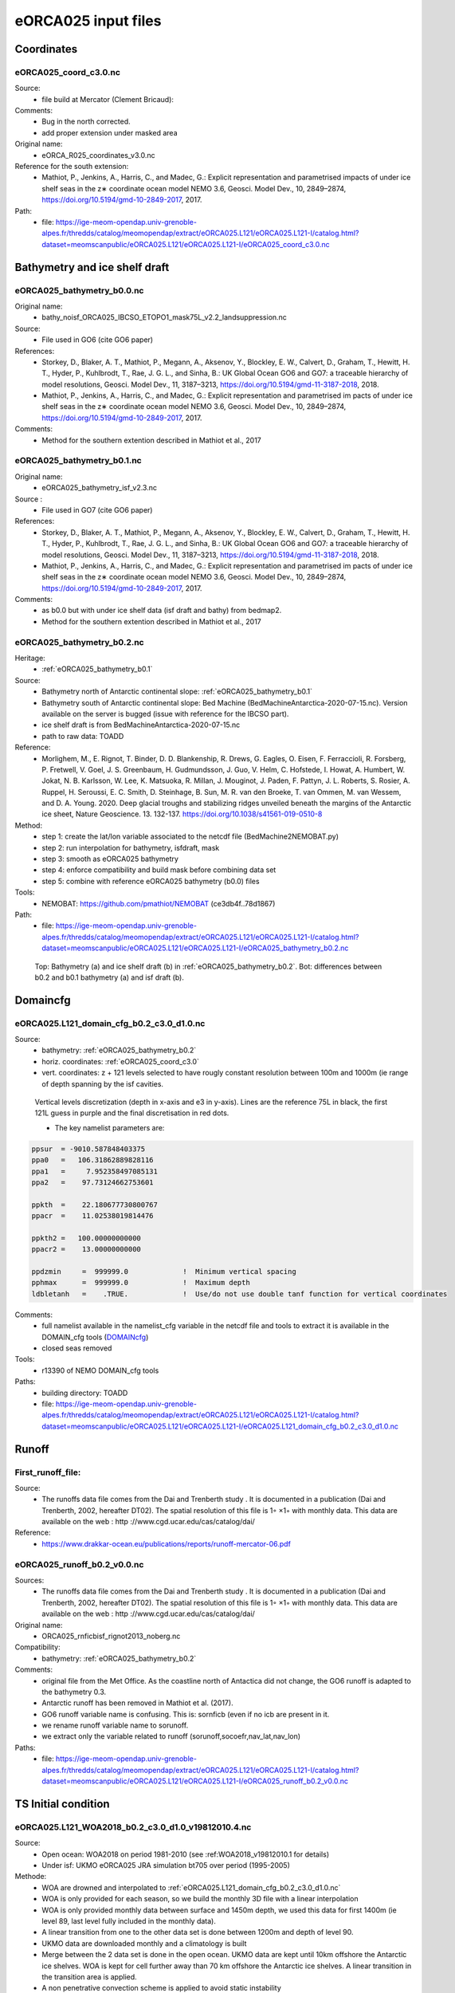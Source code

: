 ********************
eORCA025 input files
********************

Coordinates
===========

.. _eORCA025_coord_c3.0:

eORCA025_coord_c3.0.nc
----------------------

Source:
   - file build at Mercator (Clement Bricaud):
Comments:
   - Bug in the north corrected.
   - add proper extension under masked area
Original name:
   - eORCA_R025_coordinates_v3.0.nc
Reference for the south extension:
   - Mathiot, P., Jenkins, A., Harris, C., and Madec, G.: Explicit representation and parametrised impacts of under ice shelf seas in the z∗ coordinate ocean model NEMO 3.6, Geosci. Model Dev., 10, 2849–2874, https://doi.org/10.5194/gmd-10-2849-2017, 2017.
Path:
   - file: https://ige-meom-opendap.univ-grenoble-alpes.fr/thredds/catalog/meomopendap/extract/eORCA025.L121/eORCA025.L121-I/catalog.html?dataset=meomscanpublic/eORCA025.L121/eORCA025.L121-I/eORCA025_coord_c3.0.nc

Bathymetry and ice shelf draft
==============================

.. _eORCA025_bathymetry_b0.0:

eORCA025_bathymetry_b0.0.nc
---------------------------
Original name:
   - bathy_noisf_ORCA025_IBCSO_ETOPO1_mask75L_v2.2_landsuppression.nc
Source:
   - File used in GO6 (cite GO6 paper)
References:
   - Storkey, D., Blaker, A. T., Mathiot, P., Megann, A., Aksenov, Y., Blockley, E. W., Calvert, D., Graham, T., Hewitt, H. T., Hyder, P., Kuhlbrodt, T., Rae, J. G. L., and Sinha, B.: UK Global Ocean GO6 and GO7: a traceable hierarchy of model resolutions, Geosci. Model Dev., 11, 3187–3213, https://doi.org/10.5194/gmd-11-3187-2018, 2018.
   - Mathiot, P., Jenkins, A., Harris, C., and Madec, G.: Explicit representation and parametrised im    pacts of under ice shelf seas in the z∗ coordinate ocean model NEMO 3.6, Geosci. Model Dev., 10,     2849–2874, https://doi.org/10.5194/gmd-10-2849-2017, 2017.
Comments:
   - Method for the southern extention described in Mathiot et al., 2017

.. _eORCA025_bathymetry_b0.1:

eORCA025_bathymetry_b0.1.nc
---------------------------
Original name:
   - eORCA025_bathymetry_isf_v2.3.nc
Source :
   - File used in GO7 (cite GO6 paper)
References:
   - Storkey, D., Blaker, A. T., Mathiot, P., Megann, A., Aksenov, Y., Blockley, E. W., Calvert, D., Graham, T., Hewitt, H. T., Hyder, P., Kuhlbrodt, T., Rae, J. G. L., and Sinha, B.: UK Global Ocean GO6 and GO7: a traceable hierarchy of model resolutions, Geosci. Model Dev., 11, 3187–3213, https://doi.org/10.5194/gmd-11-3187-2018, 2018.
   - Mathiot, P., Jenkins, A., Harris, C., and Madec, G.: Explicit representation and parametrised im    pacts of under ice shelf seas in the z∗ coordinate ocean model NEMO 3.6, Geosci. Model Dev., 10,     2849–2874, https://doi.org/10.5194/gmd-10-2849-2017, 2017.
Comments:
   - as b0.0 but with under ice shelf data (isf draft and bathy) from bedmap2.
   - Method for the southern extention described in Mathiot et al., 2017

.. _eORCA025_bathymetry_b0.2:

eORCA025_bathymetry_b0.2.nc
---------------------------
Heritage:
   - :ref:`eORCA025_bathymetry_b0.1`
Source:
   - Bathymetry north of Antarctic continental slope: :ref:`eORCA025_bathymetry_b0.1`
   - Bathymetry south of Antarctic continental slope: Bed Machine (BedMachineAntarctica-2020-07-15.nc). Version available on the server is bugged (issue with reference for the IBCSO part).
   - ice shelf draft is from BedMachineAntarctica-2020-07-15.nc
   - path to raw data: TOADD
Reference:
   - Morlighem, M., E. Rignot, T. Binder, D. D. Blankenship, R. Drews, G. Eagles, O. Eisen, F. Ferraccioli, R. Forsberg, P. Fretwell, V. Goel, J. S. Greenbaum, H. Gudmundsson, J. Guo, V. Helm, C. Hofstede, I. Howat, A. Humbert, W. Jokat, N. B. Karlsson, W. Lee, K. Matsuoka, R. Millan, J. Mouginot, J. Paden, F. Pattyn, J. L. Roberts, S. Rosier, A. Ruppel, H. Seroussi, E. C. Smith, D. Steinhage, B. Sun, M. R. van den Broeke, T. van Ommen, M. van Wessem, and D. A. Young. 2020. Deep glacial troughs and stabilizing ridges unveiled beneath the margins of the Antarctic ice sheet, Nature Geoscience. 13. 132-137. https://doi.org/10.1038/s41561-019-0510-8
Method:
   - step 1: create the lat/lon variable associated to the netcdf file (BedMachine2NEMOBAT.py)
   - step 2: run interpolation for bathymetry, isfdraft, mask
   - step 3: smooth as eORCA025 bathymetry
   - step 4: enforce compatibility and build mask before combining data set
   - step 5: combine with reference eORCA025 bathymetry (b0.0) files
Tools:
   - NEMOBAT: https://github.com/pmathiot/NEMOBAT (ce3db4f..78d1867)
Path:
  - file: https://ige-meom-opendap.univ-grenoble-alpes.fr/thredds/catalog/meomopendap/extract/eORCA025.L121/eORCA025.L121-I/catalog.html?dataset=meomscanpublic/eORCA025.L121/eORCA025.L121-I/eORCA025_bathymetry_b0.2.nc

.. _fig_eORCA025_geometry:
.. figure:: _static/eORCA025_bathy_b0.2_b0.1.png
   :scale: 60

   Top: Bathymetry (a) and ice shelf draft (b) in :ref:`eORCA025_bathymetry_b0.2`. Bot: differences between b0.2 and b0.1 bathymetry (a) and isf draft (b).

Domaincfg
=========

.. _eORCA025.L121_domain_cfg_b0.2_c3.0_d1.0:

eORCA025.L121_domain_cfg_b0.2_c3.0_d1.0.nc
------------------------------------------

Source:
   - bathymetry: :ref:`eORCA025_bathymetry_b0.2`
   - horiz. coordinates: :ref:`eORCA025_coord_c3.0`
   - vert. coordinates: z + 121 levels selected to have rougly constant resolution between 100m and 1000m (ie range of depth spanning by the isf cavities.

.. figure:: _static/L121_zgrid.png

   Vertical levels discretization (depth in x-axis and e3 in y-axis).
   Lines are the reference 75L in black, the first 121L guess in purple and the final discretisation in red dots.

   - The key namelist parameters are:

.. code-block:: console

    ppsur  = -9010.587848403375
    ppa0   =   106.31862889828116
    ppa1   =     7.952358497085131
    ppa2   =    97.73124662753601

    ppkth  =    22.180677730800767
    ppacr  =    11.02538019814476

    ppkth2 =   100.00000000000
    ppacr2 =    13.00000000000

    ppdzmin     =  999999.0             !  Minimum vertical spacing
    pphmax      =  999999.0             !  Maximum depth
    ldbletanh   =    .TRUE.             !  Use/do not use double tanf function for vertical coordinates


Comments:
   - full namelist available in the namelist_cfg variable in the netcdf file and tools to extract it is available in
     the DOMAIN_cfg tools (`DOMAINcfg <https://forge.ipsl.jussieu.fr/nemo/chrome/site/doc/NEMO/guide/html/tools.html#domaincfg>`_)
   - closed seas removed
Tools:
   - r13390 of NEMO DOMAIN_cfg tools
Paths:
   - building directory: TOADD
   - file: https://ige-meom-opendap.univ-grenoble-alpes.fr/thredds/catalog/meomopendap/extract/eORCA025.L121/eORCA025.L121-I/catalog.html?dataset=meomscanpublic/eORCA025.L121/eORCA025.L121-I/eORCA025.L121_domain_cfg_b0.2_c3.0_d1.0.nc

Runoff
======

First_runoff_file:
------------------

Source:
   - The runoffs data file comes from the Dai and Trenberth study . It is documented in a publication (Dai and Trenberth, 2002, hereafter DT02). The spatial resolution of this file is 1◦ ×1◦ with monthly data. This data are available on the web : http ://www.cgd.ucar.edu/cas/catalog/dai/
Reference:
   - https://www.drakkar-ocean.eu/publications/reports/runoff-mercator-06.pdf

.. _eORCA025_runoff_b0.2_v0.0:

eORCA025_runoff_b0.2_v0.0.nc
----------------------------
Sources:
   - The runoffs data file comes from the Dai and Trenberth study . It is documented in a publication (Dai and Trenberth, 2002, hereafter DT02). The spatial resolution of this file is 1◦ ×1◦ with monthly data. This data are available on the web : http ://www.cgd.ucar.edu/cas/catalog/dai/
Original name:
   - ORCA025_rnficbisf_rignot2013_noberg.nc
Compatibility:
   - bathymetry: :ref:`eORCA025_bathymetry_b0.2`
Comments:
   - original file from the Met Office. As the coastline north of Antactica did not change, the GO6 runoff is adapted to the bathymetry 0.3.
   - Antarctic runoff has been removed in Mathiot et al. (2017).
   - GO6 runoff variable name is confusing. This is: sornficb (even if no icb are present in it.
   - we rename runoff variable name to sorunoff.
   - we extract only the variable related to runoff (sorunoff,socoefr,nav_lat,nav_lon)
Paths:
   - file: https://ige-meom-opendap.univ-grenoble-alpes.fr/thredds/catalog/meomopendap/extract/eORCA025.L121/eORCA025.L121-I/catalog.html?dataset=meomscanpublic/eORCA025.L121/eORCA025.L121-I/eORCA025_runoff_b0.2_v0.0.nc

TS Initial condition
====================

.. _eORCA025.L121_WOA2018_b0.2_c3.0_d1.0_v19812010.4:

eORCA025.L121_WOA2018_b0.2_c3.0_d1.0_v19812010.4.nc
---------------------------------------------------
Source:
   - Open ocean: WOA2018 on period 1981-2010 (see :ref:WOA2018_v19812010.1 for details)
   - Under isf: UKMO eORCA025 JRA simulation bt705 over period (1995-2005)
Methode:
   - WOA are drowned and interpolated to :ref:`eORCA025.L121_domain_cfg_b0.2_c3.0_d1.0.nc`
   - WOA is only provided for each season, so we build the monthly 3D file with a linear interpolation
   - WOA is only provided monthly data between surface and 1450m depth, we used this data for first 1400m
     (ie level 89, last level fully included in the monthly data).
   - A linear transition from one to the other data set is done between 1200m and depth of level 90.
   - UKMO data are downloaded monthly and a climatology is built
   - Merge between the 2 data set is done in the open ocean. UKMO data are kept until 10km offshore the Antarctic ice shelves. WOA is kept for cell further away than 70 km offshore the Antarctic ice shelves. A linear transition in the transition area is applied.
   - A non penetrative convection scheme is applied to avoid static instability
   - A shapiro filter is applied to remove strong gradient (3 passes)
Compatibility:
   - eORCA025.L121_domain_cfg_b0.2_c3.0_d1.0.nc as file is masked.
Path:
   - directory: TOADD
   - file: TOADD
Comments:
    - 11/02/2021: do not use this file for temperature was assumed to be potential and in fact it is in-situ. So need to be rebuilt.

.. _eORCA025.L121_WOA2018_b0.2_c3.0_d1.0_v19812010.5:

eORCA025.L121_WOA2018_b0.2_c3.0_d1.0_v19812010.5.nc
---------------------------------------------------
Source:
   - Open ocean: WOA2018 on period 1981-2010 (see :ref:`WOA2018_v19812010.1` for details)
   - Under isf: UKMO eORCA025 JRA simulation bt705 over period (1995-2005)
Methode:
   - as :ref:`eORCA025.L121_WOA2018_b0.2_c3.0_d1.0_v19812010.4`
   - convert to TEOS10 using GSW-Fortran-3.05-6 package (see TEOS10 directory in building directory)
   - then check and correct overlap cells with check_lbclnk_v3.py
Compatibility:
   - eORCA025.L121_domain_cfg_b0.2_c3.0_d1.0.nc as file is masked.
Path:
   - directory: TOADD
   - file: https://ige-meom-opendap.univ-grenoble-alpes.fr/thredds/catalog/meomopendap/extract/eORCA025.L121/eORCA025.L121-I/catalog.html?dataset=meomscanpublic/eORCA025.L121/eORCA025.L121-I/eORCA025.L121_WOA2018_b0.2_c3.0_d1.0_v19812010.5.nc
Comments:
   - 11/02/2021: do not use this file for temperature was assumed to be potential and in fact it is in-situ. So need to be rebuilt.

eORCA025.L121_WOA2018_c3.0_d1.0_v19812010.5.1.nc
------------------------------------------------
Source:
   - Open ocean: converted to TEOS10
   - Under isf: UKMO eORCA025 JRA simulation bt705 over period (1995-2005) converted to TEOS10
Methode:
    - merge and mask data set:
        + WOA2018 in open Ocean offshore (70+ km away from the coast)
        + bt705 under the ice shelves and up to 10 km away for the ice shelves
        + transition
    - smoothing of the data
    ADD CODE
    - check for static instability and mix if needed
    - drown files
    - check boundary conditions
Compatibility:
    - eORCA025.L121_domain_cfg_b0.2_c3.0_d1.0.nc as file is on 121L. Do not depend on exact bathymetry as file is drowned
path:

Ice Initial condition
=====================

.. _eORCA025_seaice_c3.0_v19802004.0:

eORCA025_seaice_c3.0_v19802004.0.nc
-----------------------------------
Source:
   - Data comes from bt705 JRA run from the UKMO
Variables:
   - ice concentration (siconc)
   - ice thickness (sithic)
   - snow thickness (snvolu)
Method :
   - climatology is done for each month over period 1980 to 2004 (siconc, sithic, snvolu)
   - snthic computed using snthic=snvolu/siconc for point where siconc > 0 each month
     then average over the whole period.
Path:
    - directory: TOADD
    - file: https://ige-meom-opendap.univ-grenoble-alpes.fr/thredds/catalog/meomopendap/extract/eORCA025.L121/eORCA025.L121-I/catalog.html?dataset=meomscanpublic/eORCA025.L121/eORCA025.L121-I/eORCA025_seaice_c3.0_v19802004.0.nc

Restoring
=========

sss_WOA2018r04_v19812010.2.nc
-----------------------------
Source:
    - WOA2018 on period 1981-2010 (see :ref:WOA2018_v19812010.1 for details)
Methode:
    - monthly WOA surface data are drowned.
    - original file is compressed to level 1 and we used a smaller chunk size.
Variable:
    - s_an in PSU
Frequency:
    - monthly
Weights:
    - eORCA025_sss_WOA2018r04_v19812010_c3.0_weights_bilin.nc
      (compatible with :ref:`eORCA025_coord_c3.0` or :ref:`eORCA025.L121_domain_cfg_b0.2_c3.0_d1.0`)

eORCA025_sss_WOA2018r04_v19812010.5.nc
--------------------------------------
Source:
   - WOA2018 on period 1981-2010 (see :ref:`eORCA025.L121_WOA2018_b0.2_c3.0_d1.0_v19812010.5` for details)
Methode:
   - extract surface value of :ref:`eORCA025.L121_WOA2018_b0.2_c3.0_d1.0_v19812010.5` file
Variable:
   - s_an in absolute salinity
Frequency:
   - monthly
Path:
   - file: https://ige-meom-opendap.univ-grenoble-alpes.fr/thredds/catalog/meomopendap/extract/eORCA025.L121/eORCA025.L121-I/catalog.html?dataset=meomscanpublic/eORCA025.L121/eORCA025.L121-I/eORCA025_sss_WOA2018_c3.0_v19812010.5.nc

eORCA025_sss_WOA2018_c3.0_v19812010.5.1.nc
------------------------------------------
Source:
   - WOA2018 on period 1981-2010 (see :ref:`eORCA025.L121_WOA2018_c3.0_d1.0_v19812010.5.1` for details)
Methode:
   - extract surface value of :ref:`eORCA025.L121_WOA2018_c3.0_d1.0_v19812010.5` file
Variable:
   - s_an in absolute salinity
Frequency:
   - monthly
Path:

Iceberg calving
===============

.. _eORCA025_calving_b0.2_v2.3:

eORCA025_calving_b0.2_v2.3.nc
-----------------------------
the amount of calving per ice shelves comes from Rignot et al. (2013). The distribution along the ice shelf front is random (the idea is as I don't know where are the calving site and the amount of calving per site, I draw a random distribution of calving scale to the total amount provided by the climatology).

Sources:
   - north: as in March et al. (2015).
   - south: Rignot et al. (2013).
Useful tools:
   - git project: https://github.com/pmathiot/CDFTOOLS_4.0_ISF
   - tag: v3.0.2-330-g40595ba
   - path on dahu: /home/mathiotp/TOOLS/CDFTOOLS/20200823_40595ba/src
   - script: cdfisf_fill, cdficb_clv
Compatibility:
   - bathymetry: :ref:`eORCA025_bathymetry_b0.2`
Comments:
   - in this version only 1 time frame is provided, we can easily extend the logic to interannual calving or monthly calving by drawing X different state.
Variable:
   - soicbclv
Frequency:
   - annual
Path:
   - directory:
   - file: https://ige-meom-opendap.univ-grenoble-alpes.fr/thredds/catalog/meomopendap/extract/eORCA025.L121/eORCA025.L121-I/catalog.html?dataset=meomscanpublic/eORCA025.L121/eORCA025.L121-I/eORCA025_calving_b0.2_v2.3.nc

Geothermal heating
==================

.. _ghflux_v2.0:

ghflux_v2.0.nc
--------------
Goutorbe geothermal heat flux with online interpolation

Old name:
   - Goutorbe_ghflux.nc
Weights availables:
   - eORCA025_ghflux_v2.0_c3.0_weights_bilin.nc: weight compatible with :ref:`eORCA025_coord_c3.0` or :ref:`eORCA025.L121_domain_cfg_b0.2_c3.0_d1.0`
Path:
   - data file: https://ige-meom-opendap.univ-grenoble-alpes.fr/thredds/catalog/meomopendap/extract/eORCA025.L121/eORCA025.L121-I/catalog.html?dataset=meomscanpublic/eORCA025.L121/eORCA025.L121-I/ghflux_v2.0.nc
   - weight file: https://ige-meom-opendap.univ-grenoble-alpes.fr/thredds/catalog/meomopendap/extract/eORCA025.L121/eORCA025.L121-I/catalog.html?dataset=meomscanpublic/eORCA025.L121/eORCA025.L121-I/eORCA025_ghflux_v2.0_c3.0_weights_bilin.nc

.. _fig_geothermal:
.. figure:: _static/eORCA025_geothermalhf.png
  :scale: 40


Top tidal velocity
==================

As shown in Jourdain et al. (2018): including tidal velocities into the equation of the turbulent heat flux is a good approach to account for tide-induced melting in ocean models that do not explicitly represent tides. It is nonetheless important to keep the horizontal patterns of tidal velocities, and prescribing uniform tidal velocities leads to large errors.

.. _eORCA025_ttv_b0.2_v0.0:

eORCA025_ttv_b0.2_v0.0.nc
-------------------------

Source:
   - CATS2008: CATS2008 is a regional inverse barotropic tide model for the circum-Antarctic ocean on a 4 km grid. The model domain includes ocean cavities under the floating ice shelves. The coastline is based on the MODIS MOA [Scambos et al., 2007; Remote Sensing of Environment] feature identification files, adjusted to match ICESat-derived grounding lines for the Ross and Filchner-Ronne ice shelves and Interferometric Synthetic Aperture Radar (InSAR) grounding lines. The water depth map for open water is based on the 2007 release update to Smith and Sandwell [1997; Science]. Adjustments to this map have been made in various regions, including the open continental shelf in front of the Larsen-C Ice Shelf which has been blended with GEBCO bathymetry.
   - Data downloaded: 12/08/2020 from here: https://www.usap-dc.org/view/dataset/601235
Method:
   - see Jourdain et al. (2018) on how to compute the mean tidal velocity for detailed. Here we used the first 6 component : m2 s2 n2 k1 q1 o1 (the one provided by CATS). The average is done over 190d with a sampling of 15 minutes. The mean velocity is computed from the tidal transport using the CATS water column thickness. The data a drown then interpolated on NEMO grid then drowned again. At the end, we masked it for visualisation and for the simulation. In case other bathymetry/grounding line used, you can simply redo the step 2 to 4 described below as ttv.nc is a drowned file.
Compatibility:
   - :ref:`eORCA025.L121_domain_cfg_b0.2_c3.0_d1.0`
Comments:
   - discontinuity are visible close to the calving front on E FRIS.
     This is because the claving front in CATS2008 and NEMO is not located at the same location.
     As CATS2008 do not provide its isf mask to properly mask and drown CATS2008 file, I had to use the open ocean CATS velocity to file this points.
Path:
   - directory:
   - file: https://ige-meom-opendap.univ-grenoble-alpes.fr/thredds/catalog/meomopendap/extract/eORCA025.L121/eORCA025.L121-I/catalog.html?dataset=meomscanpublic/eORCA025.L121/eORCA025.L121-I/eORCA025_ttv_b0.2_v0.0.nc

.. _fig_eORCA025_ttv:
.. figure:: _static/eORCA025_ttv.png
   :scale: 40

   Top tidal velocity from :ref:eORCA025_ttv_b0.2_v0.0

Internal wave mixing
====================

.. _eORCA025_iwm_b0.2_v0.0:

eORCA025_iwm_b0.2_v0.0.nc
-------------------------
The mixing variables correspond to the column-integrated power available for mixing. Each goes with a different vertical structure of the dissipation.

   - 'cri': exponential decay from the seafloor, with a spatially variable e-folding length given by 'decay_scale_cri.nc'.
   - 'bot': exponential decay from the seafloor in WKB z-coordinate (a z-coordinate that depends on stratification), with a spatially variable e-folding length given by 'decay_scale_bot.nc'.
   - 'pyc': pycnocline-intensified dissipation, proportional to N.

These variable replace the older input files for the tidal mixing parameterization.

Source:
   - see De Lavergne et al. (2016) and details in :ref:`De_Lavergne_et_al_2016`.
Methode:
   - Interpolation from the regular 0.5 degree resolution dataset to eORCA025 grid.
   - from email discussion with Casimir, I decided to fill land and isf cavities to the backgrou    nd value instead of drowning data.
Reference:
   - de Lavergne, C., G. Madec, J. L. Sommer, A. J. G. Nurser, and A. C. N. Garabato, 2016: The impact of a variable mixing efficiency on the abyssal overturning. Journal of Physical Oceanography, 46, 663?~@~S681
Path:
   - building directory: TOADD
   - file: https://ige-meom-opendap.univ-grenoble-alpes.fr/thredds/catalog/meomopendap/extract/eORCA025.L121/eORCA025.L121-I/catalog.html?dataset=meomscanpublic/eORCA025.L121/eORCA025.L121-I/eORCA025_iwm_b0.2_v0.0.nc

Chlorophyle
===========

.. _chlorophyl_v0.0:

chlorophyl_v0.0.nc
------------------

Source:
   - merge between ESACCI and biomer (CMEMS reanalysis)
Comments:
   - file created by Romain Bourdalie Badie (Mercator)
   - file use as it is with on the fly interpolation
Compatibility of weight files:
   - :ref:`eORCA025_coord_c3.0`
Weights: eORCA025_chlorophyl_v0.0_c3.0_weights_bilin.nc
   - computed using /home/mathiotp/TOOLS/NEMO/WEIGHTS/r13204/ and mkweights in ../TOOLS/WEIGHTS/
   - namelist used: eORCA025_chlorophyl_v0.0_c3.0_namelist_bilin
   - need to increase the stack on dahu (ulimit -s unlimited)
Path:
   - building directory: TOADD
   - files: https://ige-meom-opendap.univ-grenoble-alpes.fr/thredds/catalog/meomopendap/extract/eORCA025.L121/eORCA025.L121-I/catalog.html?dataset=meomscanpublic/eORCA025.L121/eORCA025.L121-I/chlorophyl_v0.0.nc

2d lateral slip conditions
==========================

.. _eORCA025_shlat2d_v0.0:

eORCA025_shlat2d_v0.0.nc
------------------------
Purpose:
    - no slip condition along West greenland (generation of EKE close to cape desolation)
    - no slip condition in Med. sea (Bernard Barnier and Balear university experts)
    - no slip condition in Bering strait to decrease the transport.
Source:
    - DRAKKAR ORCA025 GRD100 simulation (file has simply been extended south)
Comments:
    - from GRD100 report, it seems the fix for greenland has only a marginal impact.
Path:
    - file: https://ige-meom-opendap.univ-grenoble-alpes.fr/thredds/catalog/meomopendap/extract/eORCA025.L121/eORCA025.L121-I/catalog.html?dataset=meomscanpublic/eORCA025.L121/eORCA025.L121-I/eORCA025_shlat2d_v0.0.nc

.. _eORCA025_shlat2d_v0.1:

eORCA025_shlat2d_v0.1.nc
------------------------
Purpose:
    - as for :ref:`eORCA025_shlat2d_v0.0`
    - partial slip south of -50N in order to speed up the ACC (discussion with UKMO)
Source:
    - DRAKKAR ORCA025 GRD100 simulation (file has simply been extended south)
Comments:
    - from GRD100 report, it seems the fix for greenland has only a marginal impact.
Path:
    - file: TOADD

.. _fig_shlat:
.. figure:: _static/eORCA025_shlat2d.png
   :scale: 40

   Map of shlat value for eORCA025_shlat2d_v0.0.nc (a) and eORCA025_shlat2d_v0.1.nc (b).

2d bottom friction
==================

.. _eORCA025_bfr2d_v0.0:

eORCA025_bfr2d_v0.0.nc
----------------------
Increase bottom friction in Torres strait, Denmark strait and Bab el Mandel strait.

Original name:
    - bfr_coef.nc
History:
    - file used in GO6 (UKMO)
    - full detail unknown (who build it, for what ...)
Path:
    - file: https://ige-meom-opendap.univ-grenoble-alpes.fr/thredds/catalog/meomopendap/extract/eORCA025.L121/eORCA025.L121-I/catalog.html?dataset=meomscanpublic/eORCA025.L121/eORCA025.L121-I/eORCA025_bfr2d_v0.0.nc

.. _fig_eORCA025_bfr2d:
.. figure:: _static/eORCA025_bfr2d.png
   :scale: 60

   map of where the bfr boost is activated (Y = Y x full boost). Full boost value is defined in the NEMO namelist.

Indonesian Through Flow
=======================

.. _eORCA025_mskitf_v1.0:

eORCA025_mskitf_v1.0.nc
-----------------------
Original name:
    - mask_itf_ORCA025ext.nc
Comments:
    - full history unknown
    - this file is simply an extension for the eORCA025 grid from an older file
Path:
    - file: https://ige-meom-opendap.univ-grenoble-alpes.fr/thredds/catalog/meomopendap/extract/eORCA025.L121/eORCA025.L121-I/catalog.html?dataset=meomscanpublic/eORCA025.L121/eORCA025.L121-I/eORCA025_mskitf_v1.0.nc

Distance to coast
=================

.. _eORCA025_distcoast_b0.2_v0.0:

eORCA025_distcoast_b0.2_v0.0.nc
-------------------------------
Tools:
   - cdfcofdis (./cdfcofdis -H eORCA025.L121_mesh_mask_b0.2_c3.0_d1.0.nc -M eORCA025.L121_mesh_mask_b0.2_c3.0_d1.0.nc -T eORCA025.L121_mesh_mask_b0.2_c3.0_d1.0.nc -jperio 4 -surf -noisland 50)
   - github.com:pmathiot/CDFTOOLS_4.0_ISF.git (master @ 14ab158..67ee63f)
Comments:
   - To switch off restoring along the the restoring near the coastal boundaries, in order to let the dynamics build the coherent water masses.
     We removed all the islands bigger than 50 cells (:numref:`fig_distcoast`).
Path:
   - file: https://ige-meom-opendap.univ-grenoble-alpes.fr/thredds/catalog/meomopendap/extract/eORCA025.L121/eORCA025.L121-I/catalog.html?dataset=meomscanpublic/eORCA025.L121/eORCA025.L121-I/eORCA025_distcoast_b0.2_v0.0.nc

.. _fig_distcoast:
.. figure:: _static/eORCA025_Tcoast.png
  :scale: 40

  distance to coast in eORCA025_distcoast_b0.2_v0.0.nc (ie islands smaller than 50 points remove prior to computation).
